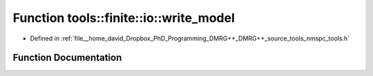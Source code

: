 .. _exhale_function_namespacetools_1_1finite_1_1io_1a4f2b0c2fdea66b2fcf35fe8894e1d587:

Function tools::finite::io::write_model
=======================================

- Defined in :ref:`file__home_david_Dropbox_PhD_Programming_DMRG++_DMRG++_source_tools_nmspc_tools.h`


Function Documentation
----------------------


.. doxygenfunction:: tools::finite::io::write_model(const class_finite_state&, h5pp::File&, const std::string&)
